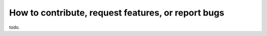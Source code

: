 How to contribute, request features, or report bugs
===================================================

todo.